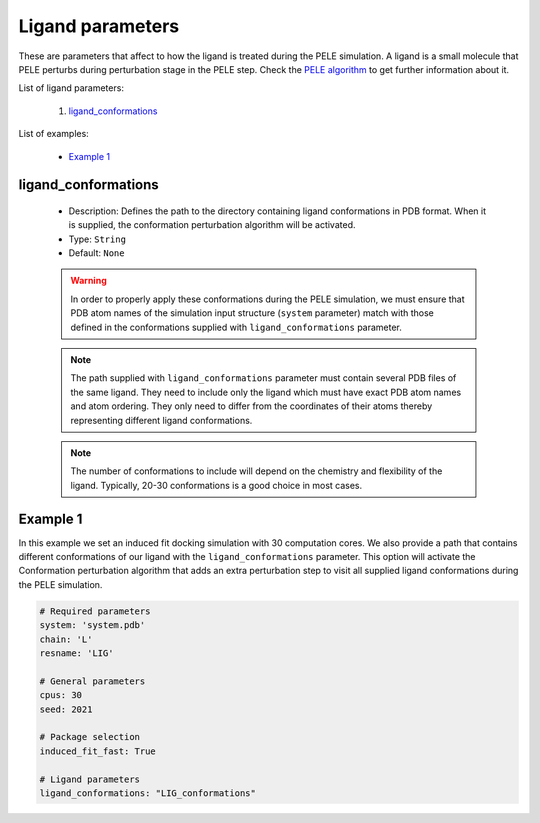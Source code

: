 Ligand parameters
------------------

These are parameters that affect to how the ligand is treated during the
PELE simulation. A ligand is a small molecule that PELE perturbs
during perturbation stage in the PELE step. Check
the `PELE algorithm <../../pele/index.rst>`__ to get further information
about it.

List of ligand parameters:

    1. `ligand_conformations <#ligand-conformations>`__

List of examples:

    - `Example 1 <#example-1>`__


ligand_conformations
++++++++++++++++++++

    - Description: Defines the path to the directory containing ligand
      conformations in PDB format. When it is supplied, the conformation
      perturbation algorithm will be activated.
    - Type: ``String``
    - Default: ``None``

    .. warning::
       In order to properly apply these conformations during the PELE
       simulation, we must ensure that PDB atom names of the simulation input
       structure (``system`` parameter) match with those defined in the
       conformations supplied with ``ligand_conformations`` parameter.

    .. note::
       The path supplied with ``ligand_conformations`` parameter must
       contain several PDB files of the same ligand. They need to include
       only the ligand which must have exact PDB atom names and atom ordering.
       They only need to differ from the coordinates of their atoms thereby
       representing different ligand conformations.

    .. note::
       The number of conformations to include will depend on the chemistry
       and flexibility of the ligand. Typically, 20-30 conformations is
       a good choice in most cases.

    .. seealso::
      `Conformation perturbation <../../../pele/index.html#conformation-perturbation>`__,
      `system <../required.html>`__,
      `conformation_freq <pele.html#conformation-freq>`__,
      `Example 1 <#example-1>`__


Example 1
+++++++++

In this example we set an induced fit docking simulation with 30 computation
cores. We also provide a path that contains different conformations of
our ligand with the ``ligand_conformations`` parameter. This option will
activate the Conformation perturbation algorithm that adds an extra
perturbation step to visit all supplied ligand conformations during
the PELE simulation.

..  code-block:: yaml

    # Required parameters
    system: 'system.pdb'
    chain: 'L'
    resname: 'LIG'

    # General parameters
    cpus: 30
    seed: 2021

    # Package selection
    induced_fit_fast: True

    # Ligand parameters
    ligand_conformations: "LIG_conformations"
